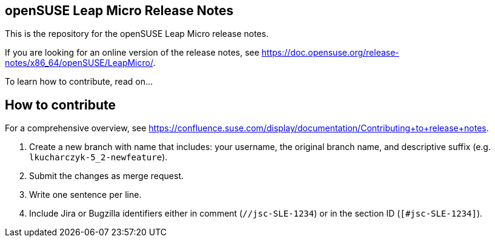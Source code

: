 == openSUSE Leap Micro Release Notes

This is the repository for the openSUSE Leap Micro release notes.

If you are looking for an online version of the release notes, see https://doc.opensuse.org/release-notes/x86_64/openSUSE/LeapMicro/.

To learn how to contribute, read on...

== How to contribute

For a comprehensive overview, see https://confluence.suse.com/display/documentation/Contributing+to+release+notes.

1. Create a new branch with name that includes: your username, the original branch name, and descriptive suffix (e.g. `lkucharczyk-5_2-newfeature`).
2. Submit the changes as merge request.
3. Write one sentence per line.
4. Include Jira or Bugzilla identifiers either in comment (`//jsc-SLE-1234`) or in the section ID (`[#jsc-SLE-1234]`).
